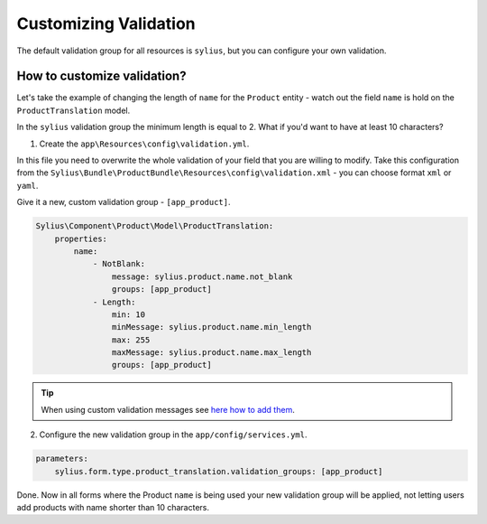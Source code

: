 Customizing Validation
======================

The default validation group for all resources is ``sylius``, but you can configure your own validation.

How to customize validation?
~~~~~~~~~~~~~~~~~~~~~~~~~~~~

Let's take the example of changing the length of ``name`` for the ``Product`` entity - watch out the field ``name`` is hold on the ``ProductTranslation`` model.

In the ``sylius`` validation group the minimum length is equal to 2.
What if you'd want to have at least 10 characters?

1. Create the ``app\Resources\config\validation.yml``.

In this file you need to overwrite the whole validation of your field that you are willing to modify.
Take this configuration from the ``Sylius\Bundle\ProductBundle\Resources\config\validation.xml`` - you can choose format ``xml`` or ``yaml``.

Give it a new, custom validation group - ``[app_product]``.

.. code-block:: yaml

    Sylius\Component\Product\Model\ProductTranslation:
        properties:
            name:
                - NotBlank:
                    message: sylius.product.name.not_blank
                    groups: [app_product]
                - Length:
                    min: 10
                    minMessage: sylius.product.name.min_length
                    max: 255
                    maxMessage: sylius.product.name.max_length
                    groups: [app_product]

.. tip::

    When using custom validation messages see `here how to add them <http://symfony.com/doc/current/validation/translations.html>`_.

2. Configure the new validation group in the ``app/config/services.yml``.

.. code-block:: yaml

    parameters:
        sylius.form.type.product_translation.validation_groups: [app_product]

Done. Now in all forms where the Product ``name`` is being used your new validation group will be applied,
not letting users add products with name shorter than 10 characters.
